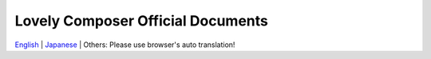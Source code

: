Lovely Composer Official Documents
#####################################################

`English <https://doc1oo.github.io/LovelyComposerDocs/en/index.html>`_ \| `Japanese <https://doc1oo.github.io/LovelyComposerDocs/jp/index.html>`_ \| Others: Please use browser's auto translation!
